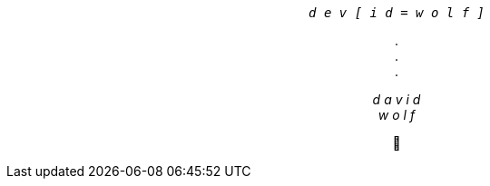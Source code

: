 +++
<p align=center>
  <i>
    <code>
      d e v [ i d = w o l f ]
   </code>
  </i>
</p>
<p align=center>
    . <br>
    . <br>
    .
</p>
<p align=center>
  <i>
    d a v i d <br>
    w o l f
  </i>
</p>
<p align=center>
  🐺
</p>
+++

